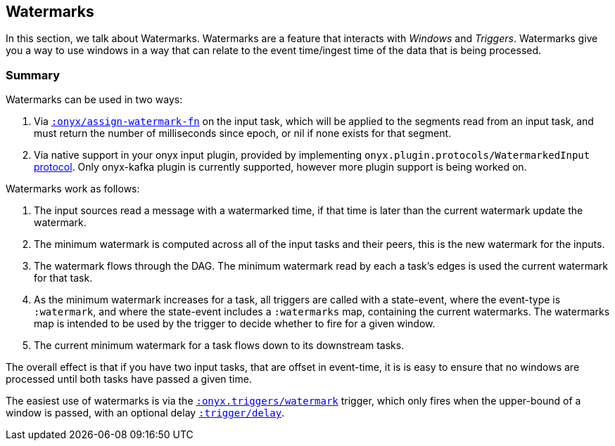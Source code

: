 [[watermarks]]
== Watermarks

In this section, we talk about Watermarks. Watermarks are a feature that
interacts with __Windows__ and __Triggers__. Watermarks give you a way to use
windows in a way that can relate to the event time/ingest time of the data that
is being processed.

=== Summary

Watermarks can be used in two ways:

1. Via http://www.onyxplatform.org/docs/cheat-sheet/latest/#catalog-entry/:onyx/assign-watermark-fn[`:onyx/assign-watermark-fn`] on the input task, which will be applied to the segments read from an input task, and must return the number of milliseconds since epoch, or nil if none exists for that segment.
2. Via native support in your onyx input plugin, provided by implementing `onyx.plugin.protocols/WatermarkedInput` https://github.com/onyx-platform/onyx/blob/master/src/onyx/plugin/protocols.clj[protocol].  Only onyx-kafka plugin is currently supported, however more plugin support is being worked on.

Watermarks work as follows:

1. The input sources read a message with a watermarked time, if that time is later than the current watermark update the watermark.
2. The minimum watermark is computed across all of the input tasks and their peers, this is the new watermark for the inputs.
3. The watermark flows through the DAG. The minimum watermark read by each a task's edges is used the current watermark for that task.
4. As the minimum watermark increases for a task, all triggers are called with a state-event, where the event-type is `:watermark`, and where the state-event includes a `:watermarks` map, containing the current watermarks. 
The watermarks map is intended to be used by the trigger to decide whether to fire for a given window.
5. The current minimum watermark for a task flows down to its downstream tasks.

The overall effect is that if you have two input tasks, that are offset in event-time, it is is easy to ensure that no windows are processed until both tasks have passed a given time.

The easiest use of watermarks is via the https://github.com/onyx-platform/onyx/blob/master/src/onyx/triggers.cljc[`:onyx.triggers/watermark`] trigger, which only fires when the upper-bound of a window is passed, with an optional delay http://www.onyxplatform.org/docs/cheat-sheet/latest/#trigger-entry/:trigger/delay[`:trigger/delay`].
